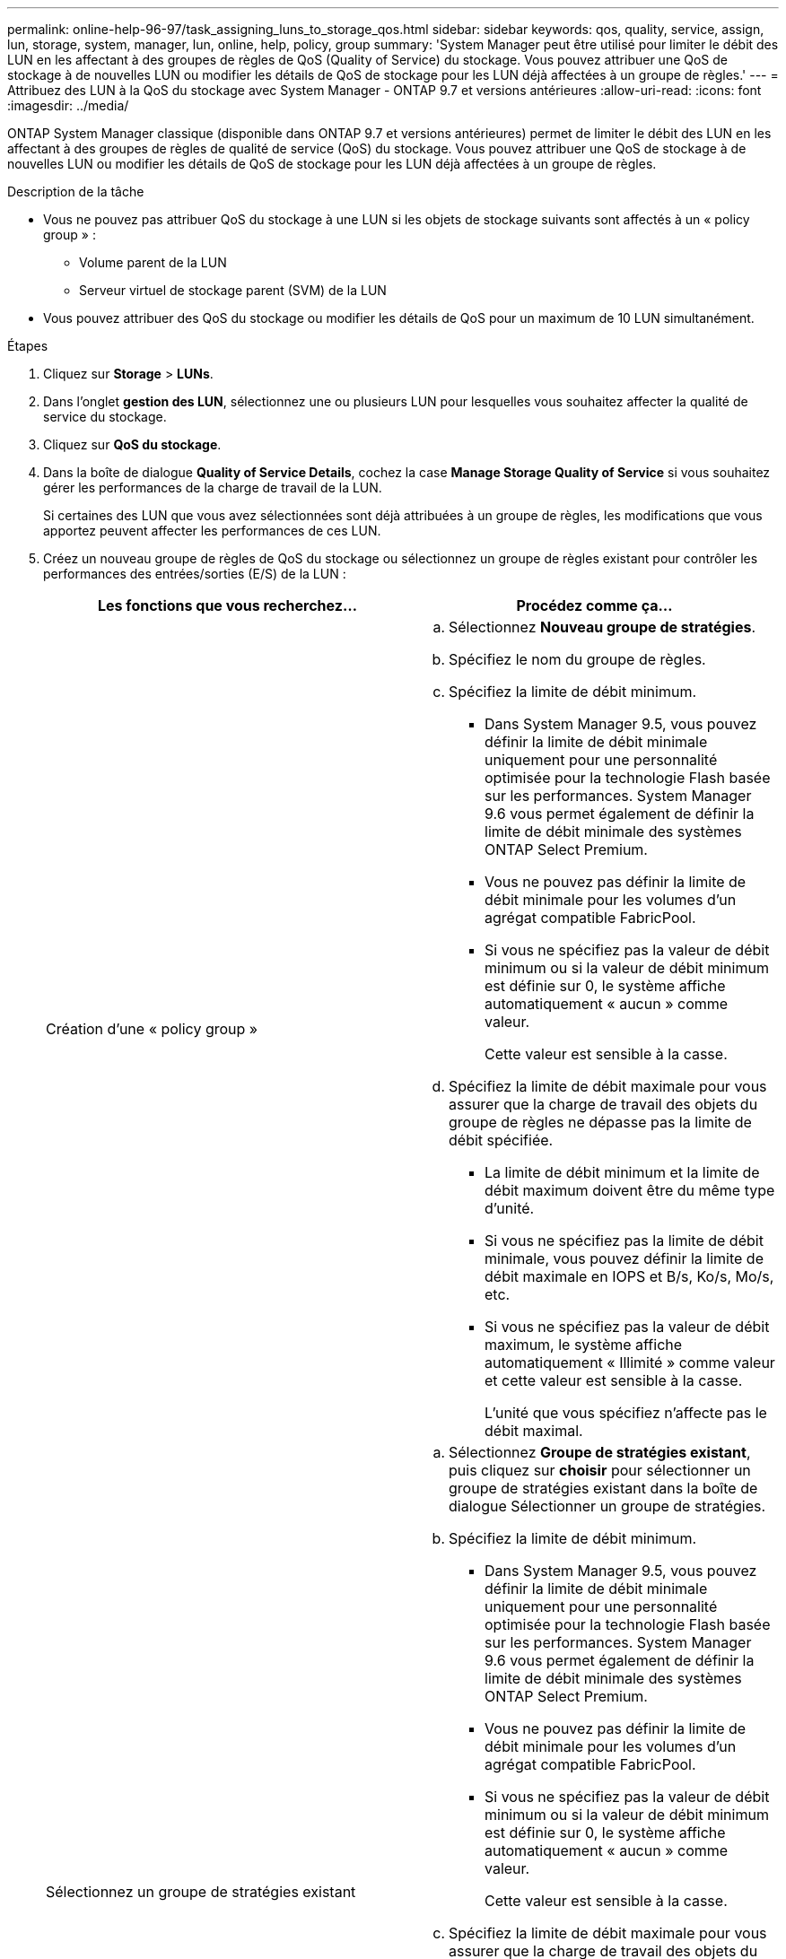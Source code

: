 ---
permalink: online-help-96-97/task_assigning_luns_to_storage_qos.html 
sidebar: sidebar 
keywords: qos, quality, service, assign, lun, storage, system, manager, lun, online, help, policy, group 
summary: 'System Manager peut être utilisé pour limiter le débit des LUN en les affectant à des groupes de règles de QoS (Quality of Service) du stockage. Vous pouvez attribuer une QoS de stockage à de nouvelles LUN ou modifier les détails de QoS de stockage pour les LUN déjà affectées à un groupe de règles.' 
---
= Attribuez des LUN à la QoS du stockage avec System Manager - ONTAP 9.7 et versions antérieures
:allow-uri-read: 
:icons: font
:imagesdir: ../media/


[role="lead"]
ONTAP System Manager classique (disponible dans ONTAP 9.7 et versions antérieures) permet de limiter le débit des LUN en les affectant à des groupes de règles de qualité de service (QoS) du stockage. Vous pouvez attribuer une QoS de stockage à de nouvelles LUN ou modifier les détails de QoS de stockage pour les LUN déjà affectées à un groupe de règles.

.Description de la tâche
* Vous ne pouvez pas attribuer QoS du stockage à une LUN si les objets de stockage suivants sont affectés à un « policy group » :
+
** Volume parent de la LUN
** Serveur virtuel de stockage parent (SVM) de la LUN


* Vous pouvez attribuer des QoS du stockage ou modifier les détails de QoS pour un maximum de 10 LUN simultanément.


.Étapes
. Cliquez sur *Storage* > *LUNs*.
. Dans l'onglet *gestion des LUN*, sélectionnez une ou plusieurs LUN pour lesquelles vous souhaitez affecter la qualité de service du stockage.
. Cliquez sur *QoS du stockage*.
. Dans la boîte de dialogue *Quality of Service Details*, cochez la case *Manage Storage Quality of Service* si vous souhaitez gérer les performances de la charge de travail de la LUN.
+
Si certaines des LUN que vous avez sélectionnées sont déjà attribuées à un groupe de règles, les modifications que vous apportez peuvent affecter les performances de ces LUN.

. Créez un nouveau groupe de règles de QoS du stockage ou sélectionnez un groupe de règles existant pour contrôler les performances des entrées/sorties (E/S) de la LUN :
+
|===
| Les fonctions que vous recherchez... | Procédez comme ça... 


 a| 
Création d'une « policy group »
 a| 
.. Sélectionnez *Nouveau groupe de stratégies*.
.. Spécifiez le nom du groupe de règles.
.. Spécifiez la limite de débit minimum.
+
*** Dans System Manager 9.5, vous pouvez définir la limite de débit minimale uniquement pour une personnalité optimisée pour la technologie Flash basée sur les performances. System Manager 9.6 vous permet également de définir la limite de débit minimale des systèmes ONTAP Select Premium.
*** Vous ne pouvez pas définir la limite de débit minimale pour les volumes d'un agrégat compatible FabricPool.
*** Si vous ne spécifiez pas la valeur de débit minimum ou si la valeur de débit minimum est définie sur 0, le système affiche automatiquement « aucun » comme valeur.
+
Cette valeur est sensible à la casse.



.. Spécifiez la limite de débit maximale pour vous assurer que la charge de travail des objets du groupe de règles ne dépasse pas la limite de débit spécifiée.
+
*** La limite de débit minimum et la limite de débit maximum doivent être du même type d'unité.
*** Si vous ne spécifiez pas la limite de débit minimale, vous pouvez définir la limite de débit maximale en IOPS et B/s, Ko/s, Mo/s, etc.
*** Si vous ne spécifiez pas la valeur de débit maximum, le système affiche automatiquement « Illimité » comme valeur et cette valeur est sensible à la casse.
+
L'unité que vous spécifiez n'affecte pas le débit maximal.







 a| 
Sélectionnez un groupe de stratégies existant
 a| 
.. Sélectionnez *Groupe de stratégies existant*, puis cliquez sur *choisir* pour sélectionner un groupe de stratégies existant dans la boîte de dialogue Sélectionner un groupe de stratégies.
.. Spécifiez la limite de débit minimum.
+
*** Dans System Manager 9.5, vous pouvez définir la limite de débit minimale uniquement pour une personnalité optimisée pour la technologie Flash basée sur les performances. System Manager 9.6 vous permet également de définir la limite de débit minimale des systèmes ONTAP Select Premium.
*** Vous ne pouvez pas définir la limite de débit minimale pour les volumes d'un agrégat compatible FabricPool.
*** Si vous ne spécifiez pas la valeur de débit minimum ou si la valeur de débit minimum est définie sur 0, le système affiche automatiquement « aucun » comme valeur.
+
Cette valeur est sensible à la casse.



.. Spécifiez la limite de débit maximale pour vous assurer que la charge de travail des objets du groupe de règles ne dépasse pas la limite de débit spécifiée.
+
*** La limite de débit minimum et la limite de débit maximum doivent être du même type d'unité.
*** Si vous ne spécifiez pas la limite de débit minimale, vous pouvez définir la limite de débit maximale en IOPS et B/s, Ko/s, Mo/s, etc.
*** Si vous ne spécifiez pas la valeur de débit maximum, le système affiche automatiquement « Illimité » comme valeur et cette valeur est sensible à la casse. + l'unité que vous spécifiez n'affecte pas le débit maximal.


+
Si le groupe de règles est attribué à plusieurs objets, le débit maximal que vous spécifiez est partagé entre les objets.



|===
. *Facultatif :* cliquez sur le lien qui spécifie le nombre de LUN pour consulter la liste des LUN sélectionnés, puis cliquez sur *Ignorer* si vous souhaitez supprimer des LUN de la liste.
+
Le lien s'affiche uniquement lorsque plusieurs LUN sont sélectionnées.

. Cliquez sur *OK*.

